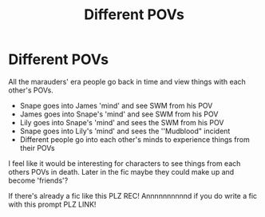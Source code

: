 #+TITLE: Different POVs

* Different POVs
:PROPERTIES:
:Author: AWESOME_Snape
:Score: 0
:DateUnix: 1615256943.0
:DateShort: 2021-Mar-09
:FlairText: Prompt
:END:
All the marauders' era people go back in time and view things with each other's POVs.

- Snape goes into James 'mind' and see SWM from his POV
- James goes into Snape's 'mind' and see SWM from his POV
- Lily goes into Snape's 'mind' and sees the SWM from his POV
- Snape goes into Lily's 'mind' and sees the ''Mudblood" incident
- Different people go into each other's minds to experience things from their POVs

I feel like it would be interesting for characters to see things from each others POVs in death. Later in the fic maybe they could make up and become 'friends'?

If there's already a fic like this PLZ REC! Annnnnnnnnnd if you do write a fic with this prompt PLZ LINK!

